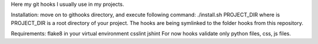 Here my git hooks I usually use in my projects.

Installation: move on to githooks directory, and execute following command:
./install.sh PROJECT_DIR
where is PROJECT_DIR is a root directory of your project.
The hooks are being symlinked to the folder hooks from this repository.

Requirements:
flake8 in your virtual environment
csslint
jshint
For now hooks validate only python files, css, js files.
